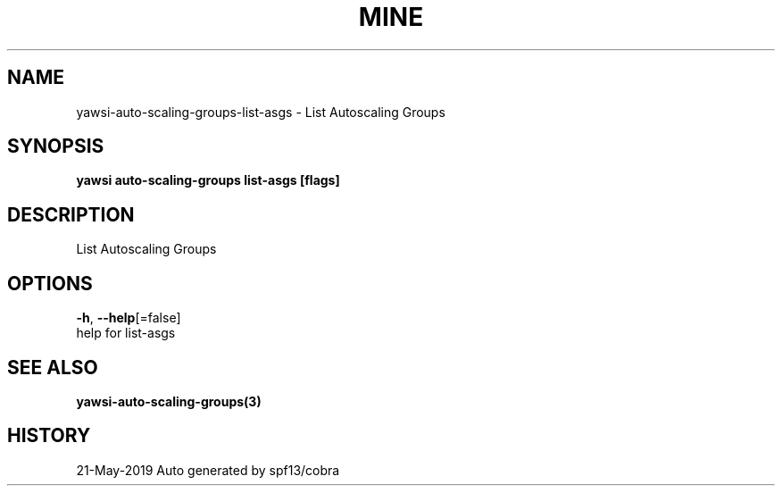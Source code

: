 .TH "MINE" "3" "May 2019" "Auto generated by spf13/cobra" "" 
.nh
.ad l


.SH NAME
.PP
yawsi\-auto\-scaling\-groups\-list\-asgs \- List Autoscaling Groups


.SH SYNOPSIS
.PP
\fByawsi auto\-scaling\-groups list\-asgs [flags]\fP


.SH DESCRIPTION
.PP
List Autoscaling Groups


.SH OPTIONS
.PP
\fB\-h\fP, \fB\-\-help\fP[=false]
    help for list\-asgs


.SH SEE ALSO
.PP
\fByawsi\-auto\-scaling\-groups(3)\fP


.SH HISTORY
.PP
21\-May\-2019 Auto generated by spf13/cobra
